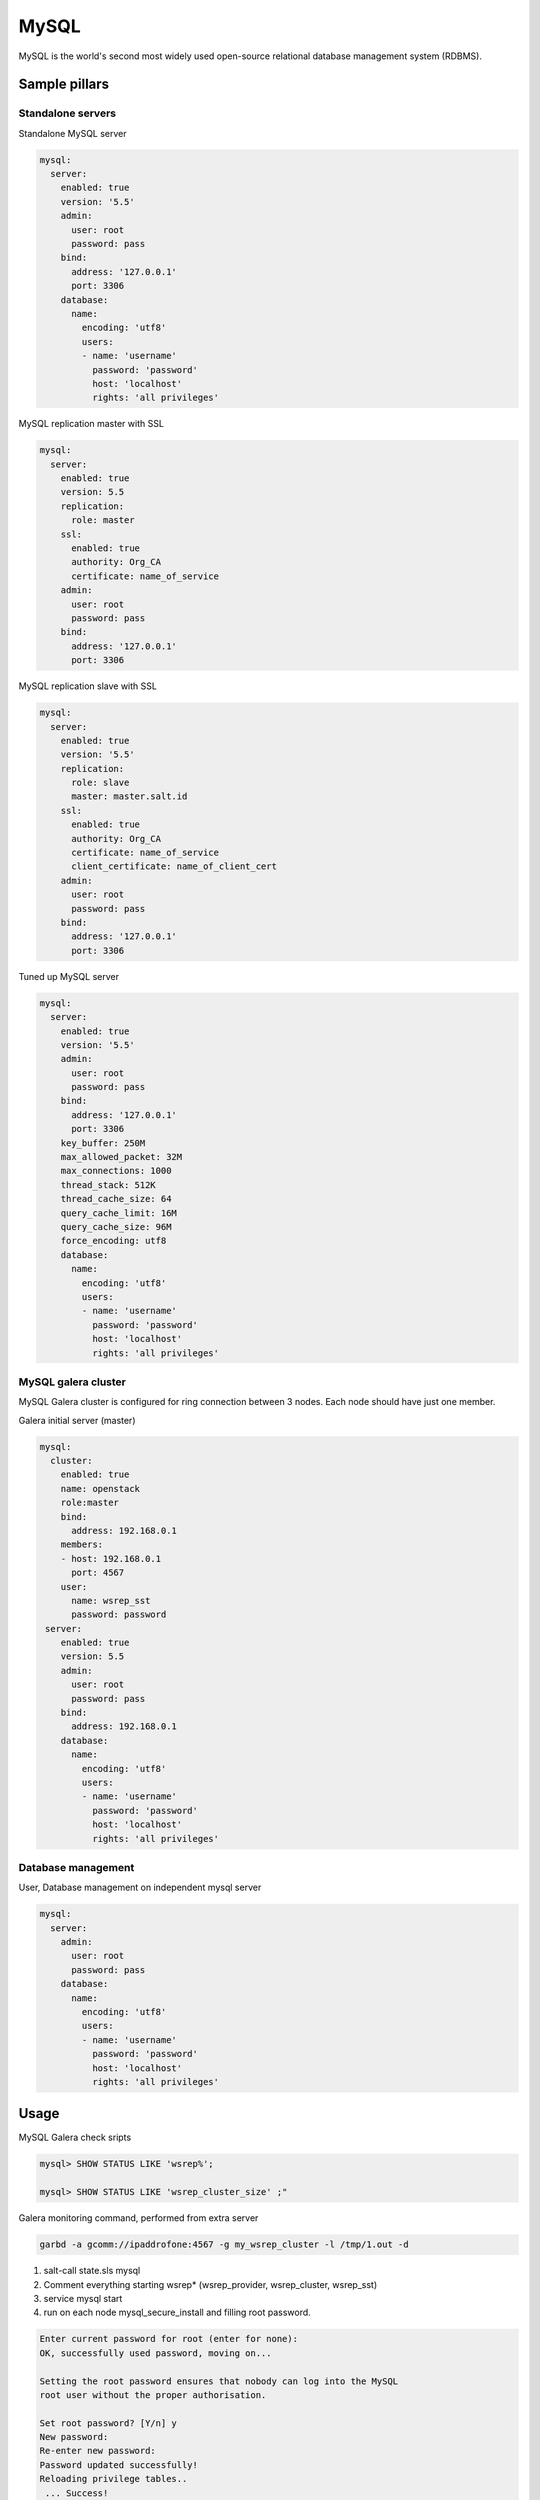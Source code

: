 
=====
MySQL
=====

MySQL is the world's second most widely used open-source relational database management system (RDBMS).

Sample pillars
==============

Standalone servers
------------------

Standalone MySQL server

.. code-block:: yaml

    mysql:
      server:
        enabled: true
        version: '5.5'
        admin:
          user: root
          password: pass
        bind:
          address: '127.0.0.1'
          port: 3306
        database:
          name:
            encoding: 'utf8'
            users:
            - name: 'username'
              password: 'password'
              host: 'localhost'
              rights: 'all privileges'

MySQL replication master with SSL

.. code-block:: yaml

    mysql:
      server:
        enabled: true
        version: 5.5
        replication:
          role: master
        ssl:
          enabled: true
          authority: Org_CA
          certificate: name_of_service
        admin:
          user: root
          password: pass
        bind:
          address: '127.0.0.1'
          port: 3306

MySQL replication slave with SSL

.. code-block:: yaml

    mysql:
      server:
        enabled: true
        version: '5.5'
        replication:
          role: slave
          master: master.salt.id
        ssl:
          enabled: true
          authority: Org_CA
          certificate: name_of_service
          client_certificate: name_of_client_cert
        admin:
          user: root
          password: pass
        bind:
          address: '127.0.0.1'
          port: 3306

Tuned up MySQL server

.. code-block:: yaml

    mysql:
      server:
        enabled: true
        version: '5.5'
        admin:
          user: root
          password: pass
        bind:
          address: '127.0.0.1'
          port: 3306
        key_buffer: 250M
        max_allowed_packet: 32M
        max_connections: 1000
        thread_stack: 512K
        thread_cache_size: 64
        query_cache_limit: 16M
        query_cache_size: 96M
        force_encoding: utf8
        database:
          name:
            encoding: 'utf8'
            users:
            - name: 'username'
              password: 'password'
              host: 'localhost'
              rights: 'all privileges'

MySQL galera cluster
--------------------

MySQL Galera cluster is configured for ring connection between 3 nodes. Each node should have just one member.

Galera initial server (master)

.. code-block:: yaml

    mysql:
      cluster:
        enabled: true
        name: openstack
        role:master
        bind:
          address: 192.168.0.1
        members:
        - host: 192.168.0.1
          port: 4567
        user:
          name: wsrep_sst
          password: password
     server:
        enabled: true
        version: 5.5
        admin:
          user: root
          password: pass
        bind:
          address: 192.168.0.1
        database:
          name:
            encoding: 'utf8'
            users:
            - name: 'username'
              password: 'password'
              host: 'localhost'
              rights: 'all privileges'

Database management
---------------------

User, Database management on independent mysql server

.. code-block:: yaml

    mysql:
      server:
        admin:
          user: root
          password: pass
        database:
          name:
            encoding: 'utf8'
            users:
            - name: 'username'
              password: 'password'
              host: 'localhost'
              rights: 'all privileges'

Usage
=====

MySQL Galera check sripts

.. code-block:: bash
    
    mysql> SHOW STATUS LIKE 'wsrep%';

    mysql> SHOW STATUS LIKE 'wsrep_cluster_size' ;"

Galera monitoring command, performed from extra server

.. code-block:: bash

    garbd -a gcomm://ipaddrofone:4567 -g my_wsrep_cluster -l /tmp/1.out -d

1. salt-call state.sls mysql
2. Comment everything starting wsrep* (wsrep_provider, wsrep_cluster, wsrep_sst)
3. service mysql start
4. run on each node mysql_secure_install and filling root password.

.. code-block:: bash

    Enter current password for root (enter for none): 
    OK, successfully used password, moving on...

    Setting the root password ensures that nobody can log into the MySQL
    root user without the proper authorisation.

    Set root password? [Y/n] y
    New password: 
    Re-enter new password: 
    Password updated successfully!
    Reloading privilege tables..
     ... Success!

    By default, a MySQL installation has an anonymous user, allowing anyone
    to log into MySQL without having to have a user account created for
    them.  This is intended only for testing, and to make the installation
    go a bit smoother.  You should remove them before moving into a
    production environment.

    Remove anonymous users? [Y/n] y
     ... Success!

    Normally, root should only be allowed to connect from 'localhost'.  This
    ensures that someone cannot guess at the root password from the network.

    Disallow root login remotely? [Y/n] n
     ... skipping.

    By default, MySQL comes with a database named 'test' that anyone can
    access.  This is also intended only for testing, and should be removed
    before moving into a production environment.

    Remove test database and access to it? [Y/n] y
     - Dropping test database...
     ... Success!
     - Removing privileges on test database...
     ... Success!

    Reloading the privilege tables will ensure that all changes made so far
    will take effect immediately.

    Reload privilege tables now? [Y/n] y
     ... Success!

    Cleaning up...

5. service mysql stop
6. uncomment all wsrep* lines except first server, where leave only in my.cnf wsrep_cluster_address='gcomm://'; 
7. start first node
8. Start third node which is connected to first one
9. Start second node which is connected to third one
10. After starting cluster, it must be change cluster address at first starting node without restart database and change config my.cnf.

.. code-block:: bash

    mysql> SET GLOBAL wsrep_cluster_address='gcomm://10.0.0.2';

Read more
=========

* http://dev.mysql.com/doc/
* http://www.slideshare.net/osscube/mysql-performance-tuning-top-10-tips

Galera replication
------------------

* https://github.com/CaptTofu/ansible-galera
* http://www.sebastien-han.fr/blog/2012/04/15/active-passive-failover-cluster-on-a-mysql-galera-cluster-with-haproxy-lsb-agent/
* http://opentodo.net/2012/12/mysql-multi-master-replication-with-galera/
* http://www.codership.com/wiki/doku.php
* Best one: - http://www.sebastien-han.fr/blog/2012/04/01/mysql-multi-master-replication-with-galera/

Mysql Backup
------------

* http://sourceforge.net/projects/automysqlbackup/
* https://labs.riseup.net/code/projects/backupninja/wiki
* http://wiki.zmanda.com/index.php/Mysql-zrm
